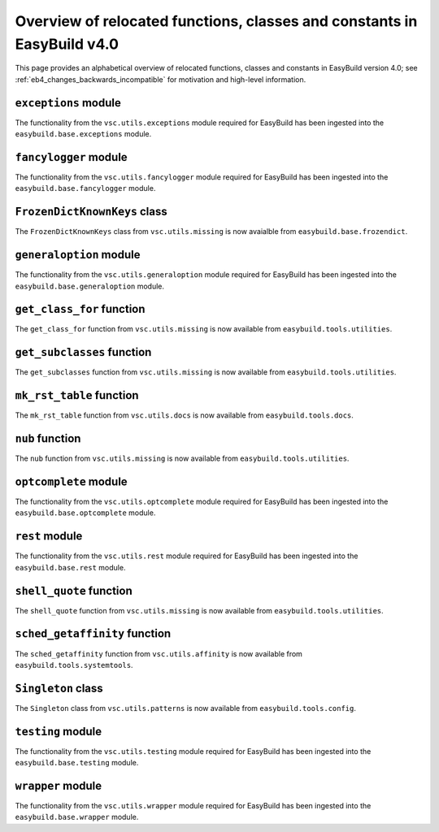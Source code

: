 .. _eb4_relocated_functions_classes_constants:

Overview of relocated functions, classes and constants in EasyBuild v4.0
========================================================================

This page provides an alphabetical overview of relocated functions, classes and constants in EasyBuild version 4.0;
see :ref:`eb4_changes_backwards_incompatible` for motivation and high-level information.


.. _eb4_relocated_exceptions_module:

``exceptions`` module
---------------------

The functionality from the ``vsc.utils.exceptions`` module required for EasyBuild has been ingested into the ``easybuild.base.exceptions`` module.


.. _eb4_relocated_fancylogger_module:

``fancylogger`` module
----------------------

The functionality from the ``vsc.utils.fancylogger`` module required for EasyBuild has been ingested into the ``easybuild.base.fancylogger`` module.


.. _eb4_relocated_FrozenDictKnownKeys:

``FrozenDictKnownKeys`` class
-----------------------------

The ``FrozenDictKnownKeys`` class from ``vsc.utils.missing`` is now avaialble from ``easybuild.base.frozendict``.


.. _eb4_relocated_generaloption_module:

``generaloption`` module
------------------------

The functionality from the ``vsc.utils.generaloption`` module required for EasyBuild has been ingested into the ``easybuild.base.generaloption`` module.


.. _eb4_relocated_get_class_for:

``get_class_for`` function
--------------------------

The ``get_class_for`` function from ``vsc.utils.missing`` is now available from ``easybuild.tools.utilities``.


.. _eb4_relocated_get_subclasses:

``get_subclasses`` function
---------------------------

The ``get_subclasses`` function from ``vsc.utils.missing`` is now available from ``easybuild.tools.utilities``.


.. _eb4_relocated_mk_rst_table:

``mk_rst_table`` function
--------------------------

The ``mk_rst_table`` function from ``vsc.utils.docs`` is now available from ``easybuild.tools.docs``.


.. _eb4_relocated_nub:

``nub`` function
----------------

The ``nub`` function from ``vsc.utils.missing`` is now available from ``easybuild.tools.utilities``.


.. _eb4_relocated_optcomplete_module:

``optcomplete`` module
----------------------

The functionality from the ``vsc.utils.optcomplete`` module required for EasyBuild has been ingested into the ``easybuild.base.optcomplete`` module.


.. _eb4_relocated_rest_module:

``rest`` module
---------------

The functionality from the ``vsc.utils.rest`` module required for EasyBuild has been ingested into the ``easybuild.base.rest`` module.


.. _eb4_relocated_shell_quote:

``shell_quote`` function
------------------------

The ``shell_quote`` function from ``vsc.utils.missing`` is now available from ``easybuild.tools.utilities``.


.. _eb4_relocated_sched_getaffinity:

``sched_getaffinity`` function
------------------------------

The ``sched_getaffinity`` function from ``vsc.utils.affinity`` is now available from ``easybuild.tools.systemtools``.


.. _eb4_relocated_Singleton:

``Singleton`` class
-------------------

The ``Singleton`` class from ``vsc.utils.patterns`` is now available from ``easybuild.tools.config``.


.. _eb4_relocated_testing_module:

``testing`` module
------------------

The functionality from the ``vsc.utils.testing`` module required for EasyBuild has been ingested into the ``easybuild.base.testing`` module.


.. _eb4_relocated_wrapper_module:

``wrapper`` module
------------------

The functionality from the ``vsc.utils.wrapper`` module required for EasyBuild has been ingested into the ``easybuild.base.wrapper`` module.
